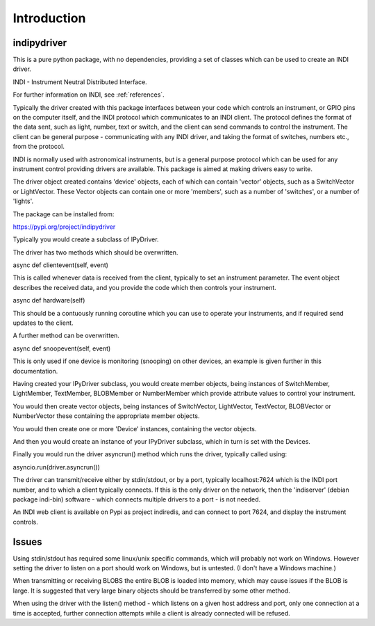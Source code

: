 Introduction
============


indipydriver
^^^^^^^^^^^^

This is a pure python package, with no dependencies, providing a set of classes which can be used to create an INDI driver.

INDI - Instrument Neutral Distributed Interface.

For further information on INDI, see :ref:`references`.

Typically the driver created with this package interfaces between your code which controls an instrument, or GPIO pins on the computer itself, and the INDI protocol which communicates to an INDI client. The protocol defines the format of the data sent, such as light, number, text or switch, and the client can send commands to control the instrument.  The client can be general purpose - communicating with any INDI driver, and taking the format of switches, numbers etc., from the protocol.

INDI is normally used with astronomical instruments, but is a general purpose protocol which can be used for any instrument control providing drivers are available. This package is aimed at making drivers easy to write.

The driver object created contains 'device' objects, each of which can contain 'vector' objects, such as a SwitchVector or LightVector. These Vector objects can contain one or more 'members', such as a number of 'switches', or a number of 'lights'.

The package can be installed from:

https://pypi.org/project/indipydriver

Typically you would create a subclass of IPyDriver.

The driver has two methods which should be overwritten.

async def clientevent(self, event)

This is called whenever data is received from the client, typically to set an instrument parameter. The event object describes the received data, and you provide the code which then controls your instrument.

async def hardware(self)

This should be a contuously running coroutine which you can use to operate your instruments, and if required send updates to the client.

A further method can be overwritten.

async def snoopevent(self, event)

This is only used if one device is monitoring (snooping) on other devices, an example is given further in this documentation.

Having created your IPyDriver subclass, you would create member objects, being instances of SwitchMember, LightMember, TextMember, BLOBMember or NumberMember which provide attribute values to control your instrument.

You would then create vector objects, being instances of SwitchVector, LightVector, TextVector, BLOBVector or NumberVector these containing the appropriate member objects.

You would then create one or more 'Device' instances, containing the vector objects.

And then you would create an instance of your IPyDriver subclass, which in turn is set with the Devices.

Finally you would run the driver asyncrun() method which runs the driver, typically called using:

asyncio.run(driver.asyncrun())

The driver can transmit/receive either by stdin/stdout, or by a port, typically localhost:7624 which is the INDI port number, and to which a client typically connects. If this is the only driver on the network, then the 'indiserver' (debian package indi-bin) software - which connects multiple drivers to a port - is not needed.

An INDI web client is available on Pypi as project indiredis, and can connect to port 7624, and display the instrument controls.

Issues
^^^^^^

Using stdin/stdout has required some linux/unix specific commands, which will probably not work on Windows. However setting the driver to listen on a port should work on Windows, but is untested. (I don't have a Windows machine.)

When transmitting or receiving BLOBS the entire BLOB is loaded into memory, which may cause issues if the BLOB is large. It is suggested that very large binary objects should be transferred by some other method.

When using the driver with the listen() method - which listens on a given host address and port, only one connection at a time is accepted, further connection attempts while a client is already connected will be refused.
